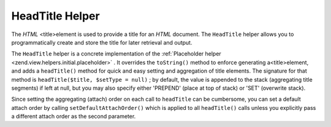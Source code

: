 
HeadTitle Helper
================

The *HTML* <title>element is used to provide a title for an *HTML* document. The ``HeadTitle`` helper allows you to programmatically create and store the title for later retrieval and output.

The ``HeadTitle`` helper is a concrete implementation of the :ref:`Placeholder helper <zend.view.helpers.initial.placeholder>` . It overrides the ``toString()`` method to enforce generating a<title>element, and adds a ``headTitle()`` method for quick and easy setting and aggregation of title elements. The signature for that method is ``headTitle($title, $setType = null)`` ; by default, the value is appended to the stack (aggregating title segments) if left at null, but you may also specify either 'PREPEND' (place at top of stack) or 'SET' (overwrite stack).

Since setting the aggregating (attach) order on each call to ``headTitle`` can be cumbersome, you can set a default attach order by calling ``setDefaultAttachOrder()`` which is applied to all ``headTitle()`` calls unless you explicitly pass a different attach order as the second parameter.


